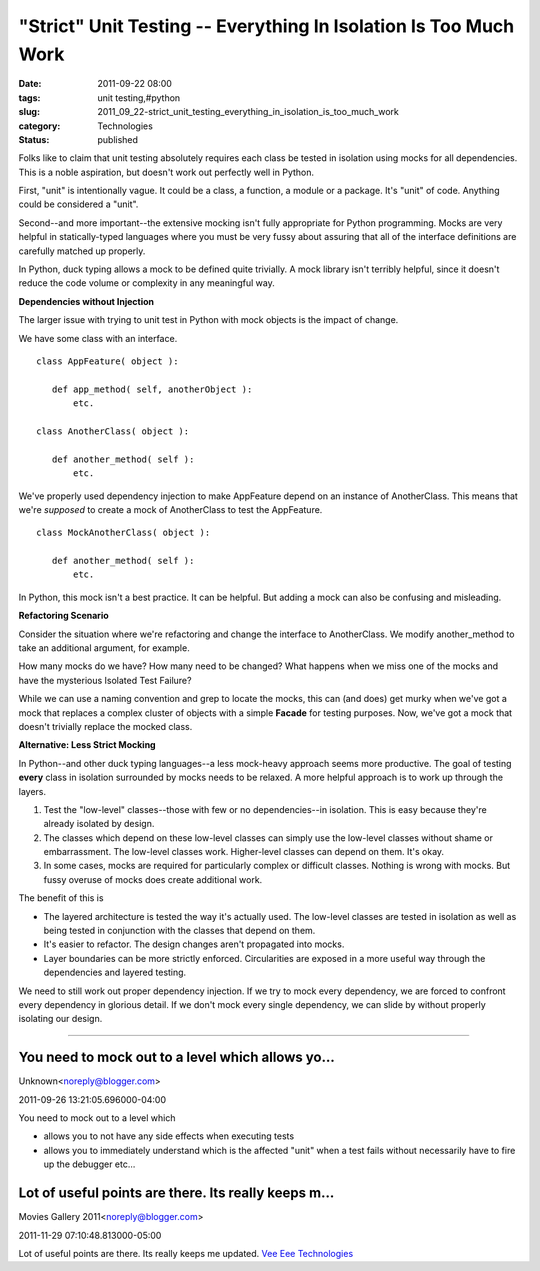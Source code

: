 "Strict" Unit Testing -- Everything In Isolation Is Too Much Work
=================================================================

:date: 2011-09-22 08:00
:tags: unit testing,#python
:slug: 2011_09_22-strict_unit_testing_everything_in_isolation_is_too_much_work
:category: Technologies
:status: published

Folks like to claim that unit testing absolutely requires each class be
tested in isolation using mocks for all dependencies.  This is a noble
aspiration, but doesn't work out perfectly well in Python.

First, "unit" is intentionally vague.  It could be a class, a
function, a module or a package.  It's "unit" of code.  Anything
could be considered a "unit".

Second--and more important--the extensive mocking isn't fully
appropriate for Python programming.  Mocks are very helpful in
statically-typed languages where you must be very fussy about
assuring that all of the interface definitions are carefully matched
up properly.

In Python, duck typing allows a mock to be defined quite trivially.
A mock library isn't terribly helpful, since it doesn't reduce the
code volume or complexity in any meaningful way.

**Dependencies without Injection**

The larger issue with trying to unit test in Python with mock objects
is the impact of change.

We have some class with an interface.

::

    class AppFeature( object ):

       def app_method( self, anotherObject ):
           etc.

    class AnotherClass( object ):

       def another_method( self ):
           etc.

We've properly used dependency injection to make AppFeature depend on
an instance of AnotherClass.  This means that we're *supposed* to
create a mock of AnotherClass to test the AppFeature.

::

    class MockAnotherClass( object ):

       def another_method( self ):
           etc.

In Python, this mock isn't a best practice.  It can be helpful.  But
adding a mock can also be confusing and misleading.

**Refactoring Scenario**

Consider the situation where we're refactoring and change the
interface to AnotherClass.  We modify another_method to take an
additional argument, for example.

How many mocks do we have?  How many need to be changed?  What
happens when we miss one of the mocks and have the mysterious
Isolated Test Failure?

While we can use a naming convention and grep to locate the mocks,
this can (and does) get murky when we've got a mock that replaces a
complex cluster of objects with a simple **Facade** for testing
purposes.  Now, we've got a mock that doesn't trivially replace the
mocked class.

**Alternative: Less Strict Mocking**

In Python--and other duck typing languages--a less mock-heavy
approach seems more productive.  The goal of testing **every** class
in isolation surrounded by mocks needs to be relaxed.  A more helpful
approach is to work up through the layers.

#.  Test the "low-level" classes--those with few or no
    dependencies--in isolation.  This is easy because they're already
    isolated by design.

#.  The classes which depend on these low-level classes can simply use
    the low-level classes without shame or embarrassment.  The
    low-level classes work.  Higher-level classes can depend on them.
    It's okay.

#.  In some cases, mocks are required for particularly complex or
    difficult classes.  Nothing is wrong with mocks.  But fussy
    overuse of mocks does create additional work.

The benefit of this is

-   The layered architecture is tested the way it's actually used.
    The low-level classes are tested in isolation as well as being
    tested in conjunction with the classes that depend on them.

-   It's easier to refactor.  The design changes aren't propagated
    into mocks.

-   Layer boundaries can be more strictly enforced.  Circularities are
    exposed in a more useful way through the dependencies and layered
    testing.

We need to still work out proper dependency injection.  If we try
to mock every dependency, we are forced to confront every
dependency in glorious detail.  If we don't mock every single
dependency, we can slide by without properly isolating our design.



-----

You need to mock out to a level which allows yo...
-----------------------------------------------------

Unknown<noreply@blogger.com>

2011-09-26 13:21:05.696000-04:00

You need to mock out to a level which

- allows you to not have any side effects when executing tests

- allows you to immediately understand which is the affected "unit" when a test fails without necessarily have to fire up the debugger etc...


Lot of useful points are there. Its really keeps m...
-----------------------------------------------------

Movies Gallery 2011<noreply@blogger.com>

2011-11-29 07:10:48.813000-05:00

Lot of useful points are there. Its really keeps me updated.
`Vee Eee
Technologies <http://in.linkedin.com/pub/vee-eee-technologies/15/a00/b79>`__





